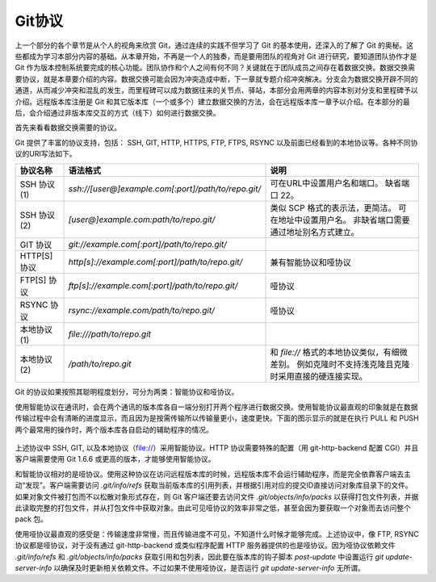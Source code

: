 Git协议
********

上一个部分的各个章节是从个人的视角来欣赏 Git，通过连续的实践不但学习了 Git 的基本使用，还深入的了解了 Git 的奥秘。这些都成为学习本部分内容的基础。从本章开始，不再是一个人的独奏，而是要用团队的视角对 Git 进行研究，要知道团队协作才是 Git 作为版本控制系统要完成的核心功能。团队协作和个人之间有何不同？关键就在于团队成员之间存在着数据交换。数据交换需要协议，就是本章要介绍的内容。数据交换可能会因为冲突造成中断，下一章就专题介绍冲突解决。分支会为数据交换开辟不同的通道，从而减少冲突和混乱的发生，而里程碑可以成为数据往来的关节点、驿站，本部分会用两章的内容本别对分支和里程碑予以介绍。远程版本库注册是 Git 和其它版本库（一个或多个）建立数据交换的方法，会在远程版本库一章予以介绍。在本部分的最后，会介绍通过非版本库交互的方式（线下）如何进行数据交换。

首先来看看数据交换需要的协议。

Git 提供了丰富的协议支持，包括： SSH, GIT, HTTP, HTTPS, FTP, FTPS, RSYNC 以及前面已经看到的本地协议等。各种不同协议的URI写法如下。

+---------------+------------------------------------------------------+--------------------------------------------------------------+
| 协议名称      | 语法格式                                             | 说明                                                         |
+===============+======================================================+==============================================================+
| SSH 协议(1)   | `ssh://[user@]example.com[:port]/path/to/repo.git/`  | 可在URL中设置用户名和端口。                                  |
|               |                                                      | 缺省端口 22。                                                |
+---------------+------------------------------------------------------+--------------------------------------------------------------+
| SSH 协议(2)   | `[user@]example.com:path/to/repo.git/`               | 类似 SCP 格式的表示法，更简洁。                              |
|               |                                                      | 可在地址中设置用户名。                                       |
|               |                                                      | 非缺省端口需要通过地址别名方式建立。                         |
+---------------+------------------------------------------------------+--------------------------------------------------------------+
| GIT 协议      | `git://example.com[:port]/path/to/repo.git/`         |                                                              |
+---------------+------------------------------------------------------+--------------------------------------------------------------+
| HTTP[S] 协议  | `http[s]://example.com[:port]/path/to/repo.git/`     | 兼有智能协议和哑协议                                         |
+---------------+------------------------------------------------------+--------------------------------------------------------------+
| FTP[S] 协议   | `ftp[s]://example.com[:port]/path/to/repo.git/`      | 哑协议                                                       |
+---------------+------------------------------------------------------+--------------------------------------------------------------+
| RSYNC 协议    | `rsync://example.com/path/to/repo.git/`              | 哑协议                                                       |
+---------------+------------------------------------------------------+--------------------------------------------------------------+
| 本地协议(1)   | `file:///path/to/repo.git`                           |                                                              |
+---------------+------------------------------------------------------+--------------------------------------------------------------+
| 本地协议(2)   | `/path/to/repo.git`                                  | 和 `file://` 格式的本地协议类似，有细微差别。                |
|               |                                                      | 例如克隆时不支持浅克隆且克隆时采用直接的硬连接实现。         |
+---------------+------------------------------------------------------+--------------------------------------------------------------+

Git 的协议如果按照其聪明程度划分，可分为两类：智能协议和哑协议。

使用智能协议在通讯时，会在两个通讯的版本库各自一端分别打开两个程序进行数据交换。使用智能协议最直观的印象就是在数据传输过程中会有清晰的进度显示，而且因为是按需传输所以传输量更小，速度更快。下面的图示显示的就是在执行 PULL 和 PUSH 两个最常用的操作时，两个版本库各自启动的辅助程序的情况。

.. figure:: images/gitbook/git-smart-protocol.png
   :scale: 100

上述协议中 SSH, GIT, 以及本地协议（file://）采用智能协议。HTTP 协议需要特殊的配置（用 git-http-backend 配置 CGI）并且客户端需要使用 Git 1.6.6 或更高的版本，才能够使用智能协议。

和智能协议相对的是哑协议。使用这种协议在访问远程版本库的时候，远程版本库不会运行辅助程序，而是完全依靠客户端去主动“发现”。客户端需要访问 `.git/info/refs` 获取当前版本库的引用列表，并根据引用对应的提交ID直接访问对象库目录下的文件。如果对象文件被打包而不以松散对象形式存在，则 Git 客户端还要去访问文件 `.git/objects/info/packs` 以获得打包文件列表，并据此读取完整的打包文件，并从打包文件中获取对象。由此可见哑协议的效率非常之低，甚至会因为要获取一个对象而去访问整个 pack 包。

使用哑协议最直观的感受是：传输速度非常慢，而且传输进度不可见，不知道什么时候才能够完成。上述协议中，像 FTP, RSYNC 协议都是哑协议，对于没有通过 git-http-backend 或类似程序配置 HTTP 服务器提供的也是哑协议。因为哑协议依赖文件 `.git/info/refs` 和 `.git/objects/info/packs` 获取引用和包列表，因此要在版本库的钩子脚本 `post-update` 中设置运行 `git update-server-info` 以确保及时更新相关依赖文件。不过如果不使用哑协议，是否运行 `git update-server-info` 无所谓。

